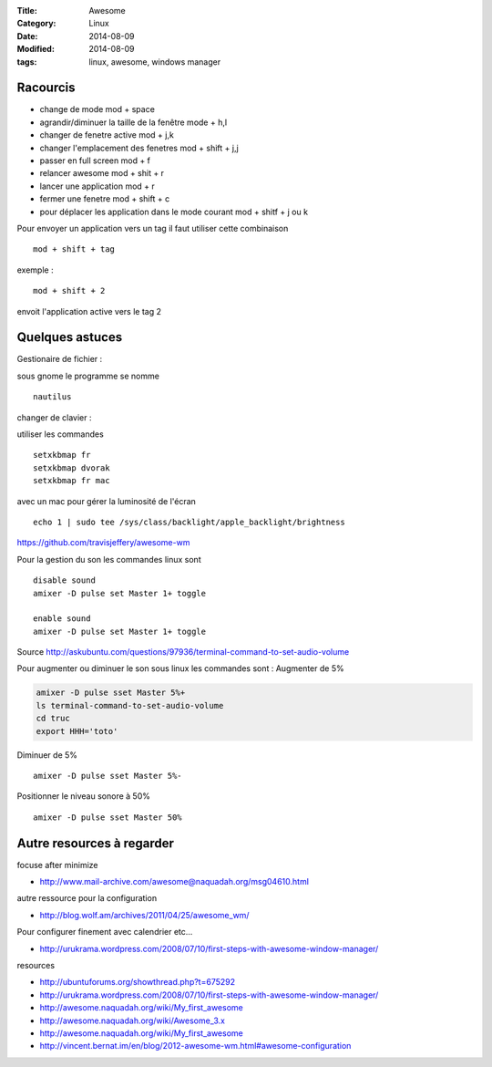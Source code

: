 :Title: Awesome
:Category: Linux
:Date: 2014-08-09
:Modified: 2014-08-09
:tags: linux, awesome, windows manager

Racourcis
---------

- change de mode mod + space
- agrandir/diminuer la taille de la fenêtre mode +  h,l
- changer de fenetre active mod +  j,k
- changer l'emplacement des fenetres mod + shift + j,j
- passer en full screen mod  + f
- relancer awesome mod + shit + r
- lancer une application mod + r
- fermer une fenetre mod + shift + c
- pour déplacer les application dans le mode courant mod + shitf + j ou k
 
Pour envoyer un application vers un tag il faut utiliser cette combinaison ::

   mod + shift + tag

exemple : ::

   mod + shift + 2 

envoit l'application active vers le tag 2

Quelques astuces 
----------------

Gestionaire de fichier :

sous gnome le programme se nomme  ::

    nautilus


changer de clavier :

utiliser les commandes ::

    setxkbmap fr
    setxkbmap dvorak
    setxkbmap fr mac

avec un mac pour gérer la luminosité de l'écran  ::
 
    echo 1 | sudo tee /sys/class/backlight/apple_backlight/brightness 

https://github.com/travisjeffery/awesome-wm

Pour la gestion du son les commandes linux sont ::

    disable sound
    amixer -D pulse set Master 1+ toggle
    
    enable sound
    amixer -D pulse set Master 1+ toggle

Source http://askubuntu.com/questions/97936/terminal-command-to-set-audio-volume

Pour augmenter ou diminuer le son sous linux les commandes sont :
Augmenter de 5% 

.. code:: bash

    amixer -D pulse sset Master 5%+
    ls terminal-command-to-set-audio-volume
    cd truc
    export HHH='toto'

Diminuer de 5% ::

    amixer -D pulse sset Master 5%-

Positionner le niveau sonore à 50% ::

    amixer -D pulse sset Master 50%


Autre resources à regarder 
--------------------------

focuse after minimize

- http://www.mail-archive.com/awesome@naquadah.org/msg04610.html

autre ressource pour la configuration

- http://blog.wolf.am/archives/2011/04/25/awesome_wm/

Pour configurer finement avec calendrier etc...

- http://urukrama.wordpress.com/2008/07/10/first-steps-with-awesome-window-manager/

resources

- http://ubuntuforums.org/showthread.php?t=675292
- http://urukrama.wordpress.com/2008/07/10/first-steps-with-awesome-window-manager/
- http://awesome.naquadah.org/wiki/My_first_awesome
- http://awesome.naquadah.org/wiki/Awesome_3.x
- http://awesome.naquadah.org/wiki/My_first_awesome
- http://vincent.bernat.im/en/blog/2012-awesome-wm.html#awesome-configuration


